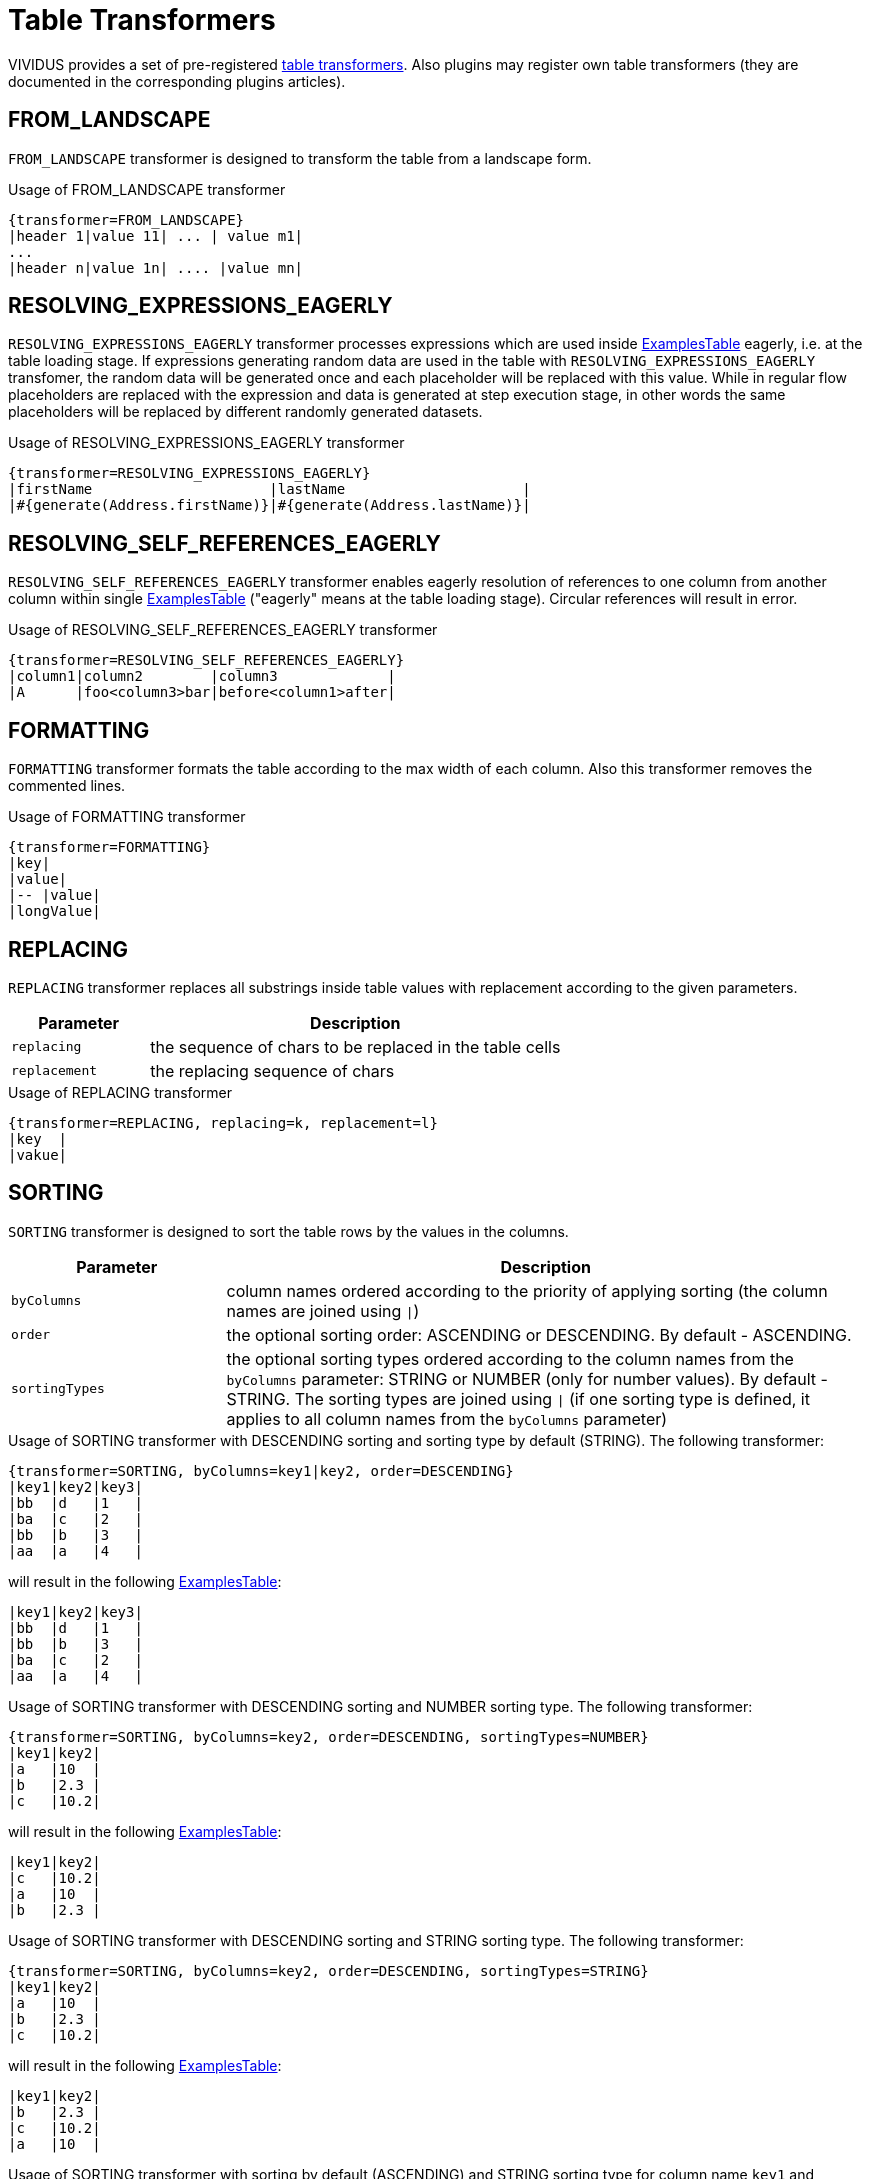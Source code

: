 = Table Transformers

VIVIDUS provides a set of pre-registered xref:ROOT:glossary.adoc#_table_transformer[table transformers].
Also plugins may register own table transformers (they are documented in the
corresponding plugins articles).

== FROM_LANDSCAPE

`FROM_LANDSCAPE` transformer is designed to transform the table from a landscape form.

.Usage of FROM_LANDSCAPE transformer
[source,gherkin]
----
{transformer=FROM_LANDSCAPE}
|header 1|value 11| ... | value m1|
...
|header n|value 1n| .... |value mn|
----

== RESOLVING_EXPRESSIONS_EAGERLY

`RESOLVING_EXPRESSIONS_EAGERLY` transformer processes expressions which are used inside xref:ROOT:glossary.adoc#_examplestable[ExamplesTable] eagerly, i.e. at the table loading stage.
If expressions generating random data are used in the table with `RESOLVING_EXPRESSIONS_EAGERLY` transfomer, the random data will be generated once
and each placeholder will be replaced with this value.  While in regular flow placeholders are replaced with the expression and data is generated
at step execution stage, in other words the same placeholders will be replaced by different randomly generated datasets.

.Usage of RESOLVING_EXPRESSIONS_EAGERLY transformer
[source,gherkin]
----
{transformer=RESOLVING_EXPRESSIONS_EAGERLY}
|firstName                     |lastName                     |
|#{generate(Address.firstName)}|#{generate(Address.lastName)}|
----

== RESOLVING_SELF_REFERENCES_EAGERLY

`RESOLVING_SELF_REFERENCES_EAGERLY` transformer enables eagerly resolution of references to one column from another column within single xref:ROOT:glossary.adoc#_examplestable[ExamplesTable] ("eagerly" means at the table loading stage). Circular references will result in error.

.Usage of RESOLVING_SELF_REFERENCES_EAGERLY transformer
[source,gherkin]
----
{transformer=RESOLVING_SELF_REFERENCES_EAGERLY}
|column1|column2        |column3             |
|A      |foo<column3>bar|before<column1>after|
----

== FORMATTING

`FORMATTING` transformer formats the table according to the max width of each column. Also this transformer removes the commented lines.

.Usage of FORMATTING transformer
[source,gherkin]
----
{transformer=FORMATTING}
|key|
|value|
|-- |value|
|longValue|
----

== REPLACING

`REPLACING` transformer replaces all substrings inside table values with replacement according to the given parameters.

[cols="1,3", options="header"]
|===
|Parameter
|Description

|`replacing`
|the sequence of chars to be replaced in the table cells

|`replacement`
|the replacing sequence of chars
|===

.Usage of REPLACING transformer
[source,gherkin]
----
{transformer=REPLACING, replacing=k, replacement=l}
|key  |
|vakue|
----

== SORTING

`SORTING` transformer is designed to sort the table rows by the values in
the columns.

[cols="1,3", options="header"]
|===
|Parameter
|Description

|`byColumns`
|column names ordered according to the priority of applying sorting (the column names are joined using `\|`)

|`order`
|the optional sorting order: ASCENDING or DESCENDING. By default - ASCENDING.

|`sortingTypes`
|the optional sorting types ordered according to the column names from the `byColumns` parameter: STRING or NUMBER (only for number values). By default - STRING. The sorting types are joined using `\|` (if one sorting type is defined, it applies to all column names from the `byColumns` parameter)
|===

.Usage of SORTING transformer with DESCENDING  sorting and sorting type by default (STRING). The following transformer:
[source,gherkin]
----
{transformer=SORTING, byColumns=key1|key2, order=DESCENDING}
|key1|key2|key3|
|bb  |d   |1   |
|ba  |c   |2   |
|bb  |b   |3   |
|aa  |a   |4   |
----

will result in the following xref:ROOT:glossary.adoc#_examplestable[ExamplesTable]:

[source,gherkin]
----
|key1|key2|key3|
|bb  |d   |1   |
|bb  |b   |3   |
|ba  |c   |2   |
|aa  |a   |4   |
----

.Usage of SORTING transformer with DESCENDING  sorting and NUMBER sorting type. The following transformer:
[source,gherkin]
----
{transformer=SORTING, byColumns=key2, order=DESCENDING, sortingTypes=NUMBER}
|key1|key2|
|a   |10  |
|b   |2.3 |
|c   |10.2|
----

will result in the following xref:ROOT:glossary.adoc#_examplestable[ExamplesTable]:

[source,gherkin]
----
|key1|key2|
|c   |10.2|
|a   |10  |
|b   |2.3 |
----

.Usage of SORTING transformer with DESCENDING  sorting and STRING sorting type. The following transformer:
[source,gherkin]
----
{transformer=SORTING, byColumns=key2, order=DESCENDING, sortingTypes=STRING}
|key1|key2|
|a   |10  |
|b   |2.3 |
|c   |10.2|
----

will result in the following xref:ROOT:glossary.adoc#_examplestable[ExamplesTable]:

[source,gherkin]
----
|key1|key2|
|b   |2.3 |
|c   |10.2|
|a   |10  |
----

.Usage of SORTING transformer with sorting by default (ASCENDING) and STRING sorting type for column name `key1` and NUMBER sorting type for column name `key2`. The following transformer:
[source,gherkin]
----
{transformer=SORTING, byColumns=key1|key2, sortingTypes=STRING|NUMBER}
|key1|key2|index|
|a1  |10  |1    |
|a1  |2.3 |2    |
|a2  |10.2|3    |
----

will result in the following xref:ROOT:glossary.adoc#_examplestable[ExamplesTable]:

[source,gherkin]
----
|key1|key2 |index|
|a1   |2.3 |2    |
|a1   |10  |1    |
|a2   |10.2|3    |
----

.Usage of SORTING transformer with sorting by default (ASCENDING) and sorting type by default (STRING)
[source,gherkin]
----
{transformer=SORTING, byColumns=key|key1}
|key   |key1  |
|value3|value4|
|value1|value2|
----

== ITERATING

`ITERATING` transformer generates simple one-column table with header `iterator` and numbers as values: 0, 1, 2... .

[cols="1,3a", options="header"]
|===
|Parameter
|Description

|`limit`
|WARNING: The property is deprecated and will be removed in VIVIDUS 0.6.0. Use `startInclusive` and `endInclusive` instead

threshold value, so values are generated from 0 to (`limit` - 1).

|`startInclusive`
|value specifying which number to start generating values from, it should be less than or equal to `endInclusive` value

|`endInclusive`
|threshold value specifying at which number to stop generating values, it should be greater than or equal to `startInclusive` value
|===

.Usage of ITERATING transformer
[source,gherkin]
----
{transformer=ITERATING, startInclusive=0, endInclusive=4}
----

== REPEATING

`REPEATING` transformer generates xref:ROOT:glossary.adoc#_examplestable[ExamplesTable] by copy-pasting the initial table the desired number of times.

[cols="1,3", options="header"]
|===
|Parameter
|Description

|`times`
|the number of times to copy-paste the initial table
|===

The following `REPEATING` transformer:

[source,gherkin]
----
{transformer=REPEATING, times=3}
|column1|column2|
|A      |C      |
|B      |D      |
----

will result in the following xref:ROOT:glossary.adoc#_examplestable[ExamplesTable]:

[source,gherkin]
----
|column1|column2|
|A      |C      |
|B      |D      |
|A      |C      |
|B      |D      |
|A      |C      |
|B      |D      |
----

== FILTERING

`FILTERING` transformer filters the table using the specified parameters.

[cols="1,3", options="header"]
|===
|Parameter
|Description

|`byMaxColumns`
|the maximum number of columns to keep

|`byMaxRows`
|the maximum number of rows to keep

|`byRandomRows`
|the number of random rows to keep

|`byColumnNames`
|the names of the columns to keep separated by semicolon

|`byRowIndexes`
|the zero-based indexes of the rows to keep, allowing individual indexes and ranges of indexes separated by semicolons. The range of indexes is specified using the hyphen (-) symbol between two indexes (e.g., 0-5).
|===

[IMPORTANT]
`byMaxColumns` and `byColumnNames` are competing properties and only one can be specified at the same time. The same restriction is applied to the properties `byMaxRows`, `byRandomRows` and `byRowIndexes`.
[IMPORTANT]
In case if `byColumnNames` contains nonexistent table columns the exception with list of the invalid columns will be thrown.

.Usage of FILTERING transformer with filtering by column names and by max number of rows
[source,gherkin]
----
{transformer=FILTERING, byColumnNames=key1;key3, byMaxRows=1}
|key1  |key2  |key3  |
|value1|value2|value3|
|value4|value5|value6|
----

.Usage of FILTERING transformer with filtering by max number of columns and by row indexes
[source,gherkin]
----
{transformer=FILTERING, byMaxColumns=2, byRowIndexes=0;2-4;6}
|key1   |key2   |key3   |
|value1 |value2 |value3 |
|value4 |value5 |value6 |
|value7 |value8 |value9 |
|value10|value11|value12|
|value13|value14|value15|
|value16|value17|value18|
|value19|value20|value21|
----

will result in the following xref:ROOT:glossary.adoc#_examplestable[ExamplesTable]:

[source,gherkin]
----
|key1   |key2   |
|value1 |value2 |
|value7 |value8 |
|value10|value11|
|value13|value14|
|value19|value20|
----

.Usage of FILTERING transformer with filtering by column names and the number of random rows to keep
[source,gherkin]
----
{transformer=FILTERING, byColumnNames=key2;key3, byRandomRows=2}
|key1  |key2  |key3  |
|value1|value2|value3|
|value4|value5|value6|
|value7|value8|value9|
----

== DISTINCTING

`DISTINCTING` transformer generates xref:ROOT:glossary.adoc#_examplestable[ExamplesTable] from the specified columns, deleting the rows with repeating values.

[cols="1,3", options="header"]
|===
|Parameter
|Description

|`byColumnNames`
|the names of the columns to keep separated by semicolon
|===

The following `DISTINCTING` transformer:

[source,gherkin]
----
{transformer=DISTINCTING, byColumnNames=column1;column2}
|column1|column2|column3|
|A      |C      |0      |
|B      |D      |1      |
|A      |C      |1      |
|A      |C      |0      |
|B      |D      |1      |
----

will result in the following xref:ROOT:glossary.adoc#_examplestable[ExamplesTable]:

[source,gherkin]
----
|column1|column2|
|A      |C      |
|B      |D      |
----

== MERGING

`MERGING` transformer merges several tables into one.

[cols="1,3", options="header"]
|===
|Parameter
|Description

|`mergeMode`
|_rows_ or _columns_

|`tables`
|paths to examples tables or transformers to merge

|`fillerValue`
|value to fill new cells while merging tables with different number of rows (in `columns` mode) or columns (in `rows` mode)
|===

[IMPORTANT]
====
* to merge tables with different number of rows or columns use `fillerValue` parameter to fill new cells
* to merge tables in rows mode they must have the same numbers of columns + the same headers(keys)
* to merge tables in columns mode they must have the same number of rows + unique headers(keys)
* number of unique tables paths must be more than 1
* when using transformers in `tables` parameter it is necessary to escape brackets, commas and semicolon in them: for unary nested- "", for double - "\" etc.
* empty tables are allowed
====

.Usage of MERGING transformer with 'rows' merge mode
[source,gherkin]
----
{transformer=MERGING, mergeMode=rows, tables=story/tables/test1.table;story/tables/test2.table}
----

.Usage of MERGING transformer with 'columns' merge mode
[source,gherkin]
----
{transformer=MERGING, mergeMode=columns, tables=story/tables/test1.table;story/tables/test2.table;story/tables/test3.table}
----

.Usage of MERGING transformer with nested tables
[source,gherkin]
----
{transformer=MERGING, mergeMode=columns, fillerValue=null, tables=\{transformer=FROM_EXCEL\, path=TestTemplate.xlsx\, sheet=Data\, addresses=A2\;A3\, column=test1\};\{transformer=FROM_EXCEL\, path=TestTemplate.xlsx\, sheet=Data\, range=B2:B4\, column=test2\}}
----

.Usage of nested MERGING transformers
[source,gherkin]
----
{
 transformer=MERGING,
 mergeMode=rows,
 fillerValue=null,
 tables=
 \{
   transformer=MERGING\,
   mergeMode=columns\,
   tables=
        \\{
           transformer=FROM_EXCEL\\,
           path=TestTemplate.xlsx\\,
           sheet=Data\\,
           addresses=E6\\,
           column=text1
        \\}
        \;
        \\{
           transformer=FROM_EXCEL\\,
           path=TestTemplate.xlsx\\,
           sheet=Data\\,
           addresses=E7\\,
           column=text2
        \\}
 \}
 ;
 \{
   transformer=FROM_EXCEL\,
   path=TestTemplate.xlsx\,
   sheet=Data\,
   addresses=E8\,
   column=text1
 \}
}
----

.Usage of MERGING transformer with table body
[source,gherkin]
----
{transformer=MERGING, mergeMode=columns, tables=/data/some-table.table}
|column1|
|value1 |
----

== JOINING

`JOINING` transformer joins values from rows/columns of the table.

[cols="1,3", options="header"]
|===
|Parameter
|Description

|`joinMode`
|_rows_ or _columns_

|`joinedColumn`
|[_columns_ mode only] name of the new column with joined values

|`columnsToJoin`
|[_columns_ mode only] colon-separated list of the columns to join
|===

[IMPORTANT]
`JOINING` transformer should be the last while joining columns/rows of the table which created using another transformer.

.Usage of JOINING transformer with `columns` join mode
[source,gherkin]
----
Scenario: Verify JOINING transformer in default columns mode
Then `<joinedColumn>` is equal to `A B`
Examples:
{transformer=JOINING, joinMode=columns, joinedColumn=joinedColumn}
|column1|column2|
|A      |B      |
----

.Usage of JOINING transformer with `columns` join mode and definition of columns to join
[source,gherkin]
----
Scenario: Verify JOINING transformer in configured columns mode
Then `<joinedColumn>` is equal to `B D`
Examples:
{transformer=JOINING, joinMode=columns, joinedColumn=joinedColumn, columnsToJoin=column2;column4}
|column1|column2|column3|column4|
|A      |B      |C      |D      |
----

.Usage of JOINING transformer with `rows` join mode
[source,gherkin]
----
Scenario: Verify JOINING transformer in default rows mode
Then `<column1>` is equal to `A B`
Then `<column2>` is equal to `C D`
Examples:
{transformer=JOINING, joinMode=rows}
|column1|column2|
|A      |C      |
|B      |D      |
----

.Usage of JOINING transformer in the chain of transformers
[source,gherkin]
----
{transformer=MERGING, mergeMode=columns, tables=
  \{transformer=FROM_EXCEL\, path=/TestTemplate.xlsx\, sheet=Mapping\, range=A4:A5\, column=header1\, joinValues=true\};
  \{transformer=FROM_EXCEL\, path=/TestTemplate.xlsx\, sheet=Mapping\, range=B4:B5\, column=header2\, joinValues=true\}
}
{transformer=JOINING, joinMode=columns, joinedColumn=header}
----

.Usage of JOINING transformer with table body containing path to table file
[source,gherkin]
----
{transformer=JOINING, joinMode=columns, joinedColumn=header}
/test1.table
----

== CARTESIAN_PRODUCT

`CARTESIAN_PRODUCT` transformer creates a https://en.wikipedia.org/wiki/Cartesian_product[cartesian product] from several tables.

[cols="1,3", options="header"]
|===
|Parameter
|Description

|`tables`
|paths to examples tables or transformers to create a cartesian product

|===

[IMPORTANT]
====
* headers of input tables must be different
* number of input tables must be more than 1
* if any of tables is empty - the resulting table will also be empty
====

.Usage of CARTESIAN_PRODUCT transformer
[source,gherkin]
----
{transformer=CARTESIAN_PRODUCT, tables=story/tables/test1.table;story/tables/test2.table}
----

.Usage of CARTESIAN_PRODUCT transformer with table body
[source,gherkin]
----
{transformer=CARTESIAN_PRODUCT, tables=/data/some-table.table}
|column1|
|value1 |
----

.Usage of CARTESIAN_PRODUCT transformer with nested transformers
[source,gherkin]
----
{transformer=CARTESIAN_PRODUCT, tables=\{transformer=REPEATING\, times=100\};\{transformer=FROM_CSV\, csvPath=/data/csv.csv\}}
----

== INDEXING

`INDEXING` transformer adds a column with the rows indices in the specified order. Indices are zero-based

[cols="1,3", options="header"]
|===
|Parameter|Description

|`order`|The mandatory indexing order: `ASCENDING` or `DESCENDING`.
|===

.ASCENDING order example
[source,gherkin]
----
{transformer=INDEXING, order=ASCENDING}
|key   |
|value |
|value2|
----

.ASCENDING order resulting table
[source,gherkin]
----
|key   |index|
|value |0    |
|value2|1    |
----

.DESCENDING order example
[source,gherkin]
----
{transformer=INDEXING, order=DESCENDING}
|key   |
|value |
|value2|
----

.DESCENDING order resulting table
[source,gherkin]
----
|key   |index|
|value |1    |
|value2|0    |
----

== INNER_JOIN

`INNER_JOIN` transformer combines rows from two tables whenever there are matching values between the columns.

[cols="1,3", options="header"]
|===
|Parameter
|Description

|`leftTableJoinColumn`
|the column name for matching in the left table

|`rightTableJoinColumn`
|the column name for matching in the right table

|`tables`
|xref:ROOT:glossary.adoc#_examplestable[ExamplesTable]-s to join
|===

- `left` table is the first xref:ROOT:glossary.adoc#_examplestable[ExamplesTable] declared in `tables` parameter,
- `right` table is the second xref:ROOT:glossary.adoc#_examplestable[ExamplesTable] declared in `tables` parameter or table body put under the transformer definition.

[IMPORTANT]
====
* The number of used xref:ROOT:glossary.adoc#_examplestable[ExamplesTable]-s must be equal to 2 (`left` and `right`).
* The column names of input tables must be different (except the column names for matching).
* If any of tables is empty - the resulting table will also be empty.
====

.Usage of INNER_JOIN transformer with table body
[source,gherkin]
----
{transformer=INNER_JOIN, leftTableJoinColumn=joinID, rightTableJoinColumn=joinID, tables=/tables/some-table.table}
|joinID|column2|
|5     |row25  |
|3     |row23  |
|1     |row21  |
----

where xref:ROOT:glossary.adoc#_examplestable[ExamplesTable] from /tables/some-table.table:

[source,gherkin]
----
|joinID|column1|
|1     |row11  |
|2     |row12  |
|3     |row13  |
|4     |row14  |
----

will result in the following xref:ROOT:glossary.adoc#_examplestable[ExamplesTable]:

[source,gherkin]
----
|column1|joinID|column2|
|row11  |1     |row21  |
|row13  |3     |row23  |
----

.Usage of INNER_JOIN transformer with the same column names for matching
[source,gherkin]
----
{transformer=INNER_JOIN, leftTableJoinColumn=joinID, rightTableJoinColumn=joinID, tables=/tables/test1.table;/tables/test2.table}
----

.Usage of INNER_JOIN transformer with the different column names for matching
[source,gherkin]
----
{transformer=INNER_JOIN, leftTableJoinColumn=joinID1, rightTableJoinColumn=joinID2, tables=/tables/test1.table;/tables/test2.table}
----

.Usage of INNER_JOIN transformer with nested tables
[source,gherkin]
----
{
 transformer=INNER_JOIN,
 leftTableJoinColumn=joinID,
 rightTableJoinColumn=joinID,
 tables=
 \{
   transformer=FROM_EXCEL\,
   path=TestTemplate.xlsx\,
   sheet=Data\, addresses=A2\;A3\,
   column=joinID
 \};
 \{
   transformer=FROM_EXCEL\,
   path=TestTemplate.xlsx\,
   sheet=Data\, range=B2:B4\,
   column=joinID
 \}
}
----
